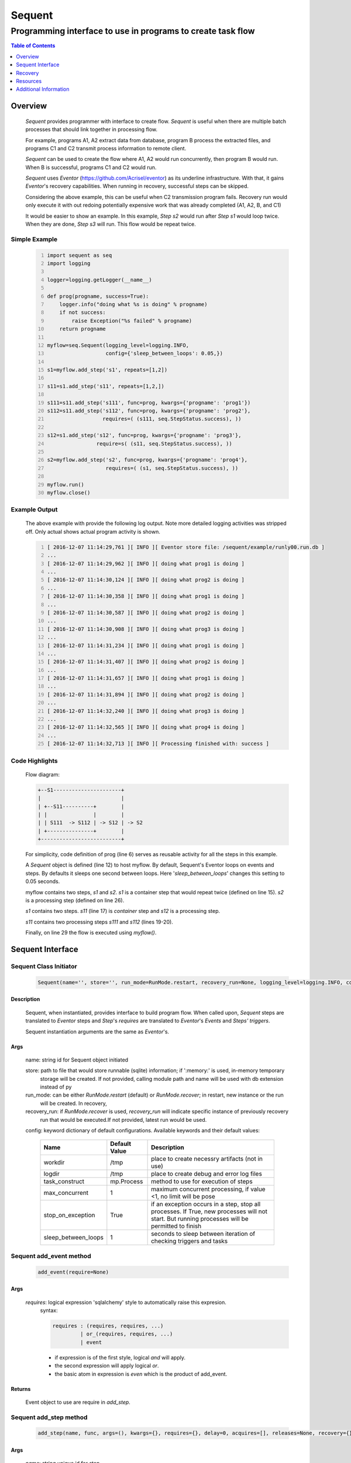 =======
Sequent
=======

------------------------------------------------------------
Programming interface to use in programs to create task flow
------------------------------------------------------------

.. contents:: Table of Contents
   :depth: 1

Overview
========

    *Sequent* provides programmer with interface to create flow.  *Sequent* is useful when there are multiple batch processes that should link together in processing flow.
    
    For example, programs A1, A2 extract data from database, program B process the extracted files, and programs C1 and C2 transmit process information to remote client.
    
    *Sequent* can be used to create the flow where A1, A2 would run concurrently, then program B would run.  When B is successful, programs C1 and C2 would run.
    
    *Sequent* uses *Eventor* (https://github.com/Acrisel/eventor) as its underline infrastructure.  With that, it gains *Eventor*'s recovery capabilities.  When running in recovery, successful steps can be skipped.
    
    Considering the above example, this can be useful when C2 transmission program fails.  Recovery run would only execute it with out redoing potentially expensive work that was already completed (A1, A2, B, and C1)
    
    It would be easier to show an example. In this example, *Step s2* would run after *Step s1* would loop twice. When they are done, *Step s3* will run.  This flow would be repeat twice.

Simple Example
--------------
    
    .. code-block:: python
        :number-lines:
        
        import sequent as seq
        import logging

        logger=logging.getLogger(__name__)

        def prog(progname, success=True):
            logger.info("doing what %s is doing" % progname)
            if not success:
                raise Exception("%s failed" % progname)
            return progname

        myflow=seq.Sequent(logging_level=logging.INFO, 
                           config={'sleep_between_loops': 0.05,})

        s1=myflow.add_step('s1', repeats=[1,2])

        s11=s1.add_step('s11', repeats=[1,2,])

        s111=s11.add_step('s111', func=prog, kwargs={'progname': 'prog1'}) 
        s112=s11.add_step('s112', func=prog, kwargs={'progname': 'prog2'}, 
                          requires=( (s111, seq.StepStatus.success), )) 

        s12=s1.add_step('s12', func=prog, kwargs={'progname': 'prog3'}, 
                        require=s( (s11, seq.StepStatus.success), )) 

        s2=myflow.add_step('s2', func=prog, kwargs={'progname': 'prog4'}, 
                           requires=( (s1, seq.StepStatus.success), )) 

        myflow.run() 
        myflow.close()
           
Example Output
--------------

    The above example with provide the following log output.  Note more detailed logging activities was stripped off.  Only actual shows actual program activity is shown.
    
    .. code-block:: python
        :number-lines:

        [ 2016-12-07 11:14:29,761 ][ INFO ][ Eventor store file: /sequent/example/runly00.run.db ]
        ...
        [ 2016-12-07 11:14:29,962 ][ INFO ][ doing what prog1 is doing ]
        ...
        [ 2016-12-07 11:14:30,124 ][ INFO ][ doing what prog2 is doing ]
        ...
        [ 2016-12-07 11:14:30,358 ][ INFO ][ doing what prog1 is doing ]
        ...
        [ 2016-12-07 11:14:30,587 ][ INFO ][ doing what prog2 is doing ]
        ...
        [ 2016-12-07 11:14:30,908 ][ INFO ][ doing what prog3 is doing ]
        ...
        [ 2016-12-07 11:14:31,234 ][ INFO ][ doing what prog1 is doing ]
        ...
        [ 2016-12-07 11:14:31,407 ][ INFO ][ doing what prog2 is doing ]
        ...
        [ 2016-12-07 11:14:31,657 ][ INFO ][ doing what prog1 is doing ]
        ...
        [ 2016-12-07 11:14:31,894 ][ INFO ][ doing what prog2 is doing ]
        ...
        [ 2016-12-07 11:14:32,240 ][ INFO ][ doing what prog3 is doing ]
        ...
        [ 2016-12-07 11:14:32,565 ][ INFO ][ doing what prog4 is doing ]
        ...
        [ 2016-12-07 11:14:32,713 ][ INFO ][ Processing finished with: success ]

Code Highlights
---------------

    Flow diagram:
    
    .. code-block:: python
    
         
        +--S1----------------------+
        |                          |
        | +--S11----------+        |
        | |               |        |
        | | S111  -> S112 | -> S12 | -> S2
        | +---------------+        |
        +--------------------------+

    For simplicity, code definition of prog (line 6) serves as reusable activity for all the steps in this example.
    
    A *Sequent* object is defined (line 12) to host myflow.  By default, Sequent's Eventor loops on events and steps.  By defaults it sleeps one second between loops.  Here '*sleep_between_loops*' changes this setting to 0.05 seconds. 
    
    myflow contains two steps, *s1* and *s2*.  *s1* is a container step that would repeat twice (defined on line 15). *s2* is a processing step (defined on line 26).
    
    *s1* contains two steps. *s11* (line 17) is *container* step and *s12* is a processing step.  
    
    *s11* contains two processing steps *s111* and *s112* (lines 19-20).  
    
    Finally, on line 29 the flow is executed using *myflow()*.
 

Sequent Interface
=================

Sequent Class Initiator
-----------------------

    .. code::
        
        Sequent(name='', store='', run_mode=RunMode.restart, recovery_run=None, logging_level=logging.INFO, config={})

Description
```````````

    Sequent, when instantiated, provides interface to build program flow.  When called upon, *Sequent* steps are translated to *Eventor* steps and *Step*'s *requires* are translated to *Eventor*'s *Events* and *Steps'* *triggers*.
    
    Sequent instantiation arguments are the same as *Eventor*'s.  

Args
````

    name: string id for Sequent object initiated
    
    store: path to file that would store runnable (sqlite) information; if ':memory:' is used, in-memory temporary 
        storage will be created.  If not provided, calling module path and name will be used 
        with db extension instead of py
    
    run_mode: can be either *RunMode.restart* (default) or *RunMode.recover*; in restart, new instance or the run 
        will be created. In recovery, 
              
    recovery_run: if *RunMode.recover* is used, *recovery_run* will indicate specific instance of previously recovery 
        run that would be executed.If not provided, latest run would be used.
          
    config: keyword dictionary of default configurations.  Available keywords and their default values:
    
        +---------------------+------------+--------------------------------------------------+
        | Name                | Default    | Description                                      |
        |                     | Value      |                                                  |
        +=====================+============+==================================================+
        | workdir             | /tmp       | place to create necessry artifacts (not in use)  |
        +---------------------+------------+--------------------------------------------------+
        | logdir              | /tmp       | place to create debug and error log files        |
        +---------------------+------------+--------------------------------------------------+
        | task_construct      | mp.Process | method to use for execution of steps             |
        +---------------------+------------+--------------------------------------------------+
        | max_concurrent      | 1          | maximum concurrent processing, if value <1, no   |
        |                     |            | limit will be pose                               |
        +---------------------+------------+--------------------------------------------------+
        | stop_on_exception   | True       | if an exception occurs in a step, stop           |
        |                     |            | all processes.  If True, new processes will not  |
        |                     |            | start.  But running processes will be permitted  |
        |                     |            | to finish                                        |
        +---------------------+------------+--------------------------------------------------+
        | sleep_between_loops | 1          | seconds to sleep between iteration of checking   |
        |                     |            | triggers and tasks                               |
        +---------------------+------------+--------------------------------------------------+
          
Sequent add_event method
------------------------

    .. code::
        
        add_event(require=None)

Args
````

    *requires*: logical expression 'sqlalchemy' style to automatically raise this expresion.
        syntax: 
        
        .. code ::
            
            requires : (requires, requires, ...)
                     | or_(requires, requires, ...) 
                     | event
                 
        - if expression is of the first style, logical *and* will apply.
        - the second expression will apply logical *or*.
        - the basic atom in expression is *even* which is the product of add_event.
        
Returns
```````

    Event object to use are require in *add_step*.
    
Sequent add_step method
-----------------------

    .. code::
        
        add_step(name, func, args=(), kwargs={}, requires={}, delay=0, acquires=[], releases=None, recovery={}, config={})

Args
````

    *name*: string unique id for step 
    
    *func*: callable object that would be call at time if step execution
    
    *args*: tuple of values that will be passed to *func* at calling
    
    *kwargs*: keywords arguments that will be pust to *func* at calling
    
    *requires*: mapping of step statuses such that when set of events, added step will be launched:
    
        +--------------------+-------------------------------------------+
        | status             | description                               |
        +====================+===========================================+
        | StepState.ready    | set when task is ready to run (triggered) |
        +--------------------+-------------------------------------------+
        | StepState.active   | set when task is running                  |
        +--------------------+-------------------------------------------+
        | StepState.success  | set when task is successful               |
        +--------------------+-------------------------------------------+
        | StepState.failure  | set when task fails                       |
        +--------------------+-------------------------------------------+
        | StepState.complete | stands for success or failure of task     |
        +--------------------+-------------------------------------------+
        
    *delay*: seconds to wait before executing step once ts requires are available.  Actual execution 
        may be delayed further if resources needs to be acquired.
    
    *acquires*: list of tuples of resource pool and amount of resources to acquire before starting. 
    
    *releases*: list of tuples of resources pool and amount of resources to release once completed.
        If None, defaults to *acquires*.  If set to empty list, none of the acquired resources would 
        be released.
            
    *recovery*: mapping of state status to how step should be handled in recovery:
    
        +-----------------------+------------------+------------------------------------------------------+
        | status                | default          | description                                          |
        +=======================+==================+======================================================+
        | StatusStatus.ready    | StepReplay.rerun | if in recovery and previous status is ready, rerun   |
        +-----------------------+------------------+------------------------------------------------------+
        | StatusStatus.active   | StepReplay.rerun | if in recovery and previous status is active, rerun  |
        +-----------------------+------------------+------------------------------------------------------+
        | StatusStatus.failure  | StepReplay.rerun | if in recovery and previous status is failure, rerun |
        +-----------------------+------------------+------------------------------------------------------+
        | StatusStatus.success  | StepReplay.skip  | if in recovery and previous status is success, skip  |
        +-----------------------+------------------+------------------------------------------------------+
    
    *config*: keywords mapping overrides for step configuration.
    
        +-------------------+------------------+---------------------------------------+
        | name              | default          | description                           |
        +===================+==================+=======================================+
        | stop_on_exception | True             | stop flow if step ends with Exception | 
        +-------------------+------------------+---------------------------------------+
    
Returns
```````

    Step object to use in add_assoc method.

Sequent run method
------------------

    .. code-block:: python
    
        run(max_loops=-1)
        
when calling *run* method, information is built and loops evaluating events and task starts are executed.  
In each loop events are raised and tasks are performed.  max_loops parameters allows control of how many
loops to execute.

In simple example, **myflow.run()** engage Sequent's run() method.
        
Args
````

    *max_loops*: max_loops: number of loops to run.  If positive, limits number of loops.
                 defaults to negative, which would run loops until there are no events to raise and
                 no task to run. 
                 
Returns
```````

    If there was a failure that was not followed by event triggered, result will be False.`

    


Sequent close method
--------------------

    .. code-block:: python
    
        close()
        
when calling close method, Sequentor closes open artifacts.  In concept, this is similar to Pool's close method. 

In simple example, **myflow.close()** engage Sequent's close() method.
        
Args
````

    N/A. 


Recovery
========

    Recovery allows rerun of a program in a way that it will skip successful steps.  To use recovery, store mast be physical (cannot use in-memory).  
    
    According to step recovery setup, when in recovery, step may be skipped or rerun.  By default, only success statuses are skipped.
    
    Here is an example for recovery program and run.
    
Recovery Example
----------------

    .. code-block:: python
        :number-lines:
            
        import sequent as sqnt
        import logging

        logger=logging.getLogger(__name__)

        def prog(flow, progname, step_to_fail=None, iteration_to_fail=''):
            step_name=flow.get_step_name() 
            step_sequence=flow.get_step_sequence()
            logger.info("doing what %s is doing (%s/%s)" % (progname, step_name, step_sequence))
            if step_to_fail == step_name and step_sequence== iteration_to_fail:
                raise Exception("%s failed (%s/%s)" % (progname, step_name, step_sequence))
            return progname

        def build_flow(run_mode=sqnt.RunMode.restart, step_to_fail=None, iteration_to_fail=''):
            myflow=sqnt.Sequent(logging_level=logging.INFO, run_mode=run_mode, 
                                config={'sleep_between_loops': 0.05,}, )

            s1=myflow.add_step('s1', repeats=[1,2])
    
            s11=s1.add_step('s11', repeats=[1,2,])
    
            s111=s11.add_step('s111', func=prog, kwargs={'flow': myflow, 'progname': 'prog1', 
                                                         'step_to_fail':step_to_fail, 
                                                         'iteration_to_fail':iteration_to_fail,}) 
            s112=s11.add_step('s112', func=prog, kwargs={'flow': myflow, 'progname': 'prog2', 
                                                         'step_to_fail':step_to_fail, 
                                                         'iteration_to_fail':iteration_to_fail,}, 
                              requires=( (s111, sqnt.StepStatus.success), )) 
    
            s12=s1.add_step('s12', func=prog, kwargs={'flow': myflow, 'progname': 'prog3', 
                                                      'step_to_fail':step_to_fail, 
                                                      'iteration_to_fail':iteration_to_fail,}, 
                            requires=( (s11, sqnt.StepStatus.success), )) 
    
            s2=myflow.add_step('s2', func=prog, kwargs={'flow': myflow, 'progname': 'prog4', 
                                                        'step_to_fail':step_to_fail, 
                                                        'iteration_to_fail':iteration_to_fail,}, 
                               requires=( (s1, sqnt.StepStatus.success), )) 
            return myflow

        # creating flow simulating failure
        myflow=build_flow(step_to_fail='s1_s11_s111', iteration_to_fail='1.2.2')
        myflow.run()
        myflow.close()

        # creating recovery flow
        myflow=build_flow(run_mode=sqnt.RunMode.recover, )
        myflow.run()
        myflow.close()
    
Example Output
--------------

    .. code:: 
        :number-lines:
        
        [ 2016-12-07 14:49:24,437 ][ INFO ][ Eventor store file: /sequent/example/runly04.run.db ]
        ...
        [ 2016-12-07 14:49:24,645 ][ INFO ][ doing what prog1 is doing (s1_s11_s111/1.1.1) ]
        ...
        [ 2016-12-07 14:49:24,805 ][ INFO ][ doing what prog2 is doing (s1_s11_s112/1.1.1) ]
        ...
        [ 2016-12-07 14:49:25,047 ][ INFO ][ doing what prog1 is doing (s1_s11_s111/1.1.2) ]
        ...
        [ 2016-12-07 14:49:25,272 ][ INFO ][ doing what prog2 is doing (s1_s11_s112/1.1.2) ]
        ...
        [ 2016-12-07 14:49:25,587 ][ INFO ][ doing what prog3 is doing (s1_s12/1.1) ]
        ...
        [ 2016-12-07 14:49:25,909 ][ INFO ][ doing what prog1 is doing (s1_s11_s111/1.2.1) ]
        ...
        [ 2016-12-07 14:49:26,073 ][ INFO ][ doing what prog2 is doing (s1_s11_s112/1.2.1) ]
        ...
        [ 2016-12-07 14:49:26,321 ][ INFO ][ doing what prog1 is doing (s1_s11_s111/1.2.2) ]
        [ 2016-12-07 14:49:26,323 ][ INFO ][ [ Step s1_s11_s111/1.2.2 ] Completed, status: TaskStatus.failure ]
        [ 2016-12-07 14:49:26,397 ][ ERROR ][ Exception in run_action: 
            <Task(id='15', step_id='s1_s11_s111', sequence='1.2.2', recovery='0', pid='10276', status='TaskStatus.failure', created='2016-12-07 20:49:26.300030', updated='2016-12-07 20:49:26.311884')> ]
        [ 2016-12-07 14:49:26,397 ][ ERROR ][ Exception('prog1 failed (s1_s11_s111/1.2.2)',) ]
        [ 2016-12-07 14:49:26,397 ][ ERROR ][ File "/eventor/eventor/main.py", line 63, in task_wrapper
                    result=step(seq_path=task.sequence)
        File "/eventor/eventor/step.py", line 82, in __call__
                    result=func(*func_args, **func_kwargs)
        File "/sequent/example/runly04.py", line 34, in prog
                    raise Exception("%s failed (%s/%s)" % (progname, step_name, step_sequence)) ]
        [ 2016-12-07 14:49:26,397 ][ INFO ][ Stopping running processes ]
        [ 2016-12-07 14:49:26,401 ][ INFO ][ Processing finished with: failure ]
        [ 2016-12-07 14:49:26,404 ][ INFO ][ Eventor store file: /sequent/example/runly04.run.db ]
        ...
        [ 2016-12-07 14:49:27,921 ][ INFO ][ doing what prog1 is doing (s1_s11_s111/1.2.2) ]
        ...
        [ 2016-12-07 14:49:28,159 ][ INFO ][ doing what prog2 is doing (s1_s11_s112/1.2.2) ]
        ...
        [ 2016-12-07 14:49:28,494 ][ INFO ][ doing what prog3 is doing (s1_s12/1.2) ]
        ...
        [ 2016-12-07 14:49:28,844 ][ INFO ][ doing what prog4 is doing (s2/1) ]
        [ 2016-12-07 14:49:28,845 ][ INFO ][ [ Step s2/1 ] Completed, status: TaskStatus.success ]
        [ 2016-12-07 14:49:29,002 ][ INFO ][ Processing finished with: success ]

Example Highlights
------------------
    
    The function *build_flow* (code line 14) build a Sequent flow similarly to simple example above.  Since no specific store is provided in Sequent instantiation, a default runner store is assigned (code line 15). In this build, steps will use default recovery directives whereby successful steps are skipped.  
    
    The first build and run is done in lines 42-43.  In this run, a parameter is passed to cause step *s111* in its fourth iteration to fail.  As a result, flow fails.  Output lines 1-29 is associated with the first run.  
    
    The second build and run is then initiated.  In this run, parameter is set to a value that would pass step *s111* and run mode is set to recovery (code lines 45-46). Eventor skips successful steps and start executing from failed steps onwards.  Output lines 30-40 reflects successful second run.
    
    For prog to know when to default, it uses the following methods flow.get_step_name() and flow.get_step_sequence() (lines 7-8). Those Sequent methods allow access to Eventor step attributes. Another way
    to access these attributes is via os.environ:
    
    .. code-block:: python
    
         name=os.getenv('EVENTOR_STEP_NAME')
         sequence=os.getenv('EVENTOR_STEP_SEQUENCE')
         recovery=os.getenv('EVENTOR_STEP_RECOVERY')

Resources
=========

    *add_step* allows association of step with resources.  If acquires argument is provided, before step starts, *Eventor* 
    will attempt to reserve resources.  Step will be executed only when resources are secured.
    
    When *release* argument is provided, resources resources listed as its value will be released when step is done.  If 
    release is None, whatever resources stated by *acquires* would be released.  If the empty list is set as value, no 
    resource would be released.
    
    To use resources, program to use Resource and ResourcePool from acris.virtual_resource_pool.  Example for such definitions are below.
    
Example for resources definitions
---------------------------------

    .. code:: 
        :number-lines:
        
        import sequent as sqnt
        from acris import virtual_resource_pool as vrp

        class Resources1(vrp.Resource): pass
        class Resources2(vrp.Resource): pass
        
        rp1=vrp.ResourcePool('RP1', resource_cls=Resources1, policy={'resource_limit': 2, }).load()                   
        rp2=vrp.ResourcePool('RP2', resource_cls=Resources2, policy={'resource_limit': 2, }).load()
        
        myflow=sqnt.Sequent(logging_level=logging.INFO, config={'sleep_between_loops': 0.05,}, )
        s1=myflow.add_step('s1', repeats=[1,2], acquires=[(rp1, 2), ])
    
Additional Information
======================

    Sequent github project (https://github.com/Acrisel/sequent) has additional examples with more complicated flows.
    
    
    



 